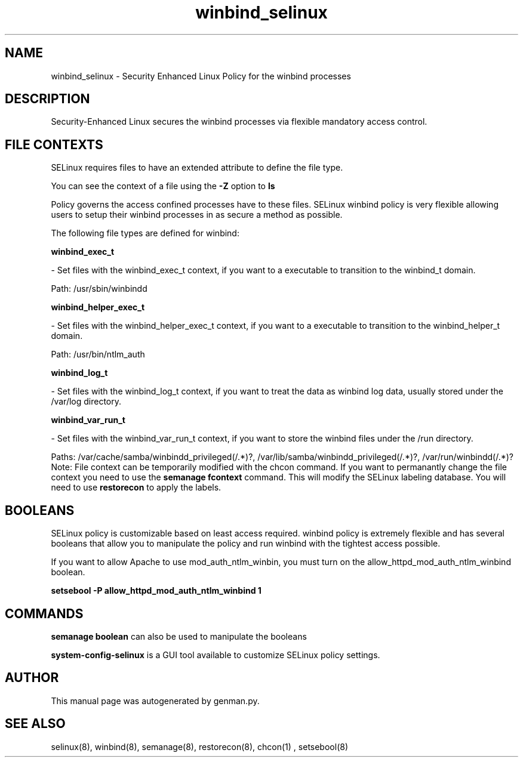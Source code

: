 .TH  "winbind_selinux"  "8"  "winbind" "dwalsh@redhat.com" "winbind Selinux Policy documentation"
.SH "NAME"
winbind_selinux \- Security Enhanced Linux Policy for the winbind processes
.SH "DESCRIPTION"

Security-Enhanced Linux secures the winbind processes via flexible mandatory access
control.  
.SH FILE CONTEXTS
SELinux requires files to have an extended attribute to define the file type. 
.PP
You can see the context of a file using the \fB\-Z\fP option to \fBls\bP
.PP
Policy governs the access confined processes have to these files. 
SELinux winbind policy is very flexible allowing users to setup their winbind processes in as secure a method as possible.
.PP 
The following file types are defined for winbind:


.EX
.B winbind_exec_t 
.EE

- Set files with the winbind_exec_t context, if you want to a executable to transition to the winbind_t domain.

.br
Path: 
/usr/sbin/winbindd

.EX
.B winbind_helper_exec_t 
.EE

- Set files with the winbind_helper_exec_t context, if you want to a executable to transition to the winbind_helper_t domain.

.br
Path: 
/usr/bin/ntlm_auth

.EX
.B winbind_log_t 
.EE

- Set files with the winbind_log_t context, if you want to treat the data as winbind log data, usually stored under the /var/log directory.


.EX
.B winbind_var_run_t 
.EE

- Set files with the winbind_var_run_t context, if you want to store the winbind files under the /run directory.

.br
Paths: 
/var/cache/samba/winbindd_privileged(/.*)?, /var/lib/samba/winbindd_privileged(/.*)?, /var/run/winbindd(/.*)?
Note: File context can be temporarily modified with the chcon command.  If you want to permanantly change the file context you need to use the 
.B semanage fcontext 
command.  This will modify the SELinux labeling database.  You will need to use
.B restorecon
to apply the labels.

.SH BOOLEANS
SELinux policy is customizable based on least access required.  winbind policy is extremely flexible and has several booleans that allow you to manipulate the policy and run winbind with the tightest access possible.


.PP
If you want to allow Apache to use mod_auth_ntlm_winbin, you must turn on the allow_httpd_mod_auth_ntlm_winbind boolean.

.EX
.B setsebool -P allow_httpd_mod_auth_ntlm_winbind 1
.EE

.SH "COMMANDS"

.B semanage boolean
can also be used to manipulate the booleans

.PP
.B system-config-selinux 
is a GUI tool available to customize SELinux policy settings.

.SH AUTHOR	
This manual page was autogenerated by genman.py.

.SH "SEE ALSO"
selinux(8), winbind(8), semanage(8), restorecon(8), chcon(1)
, setsebool(8)